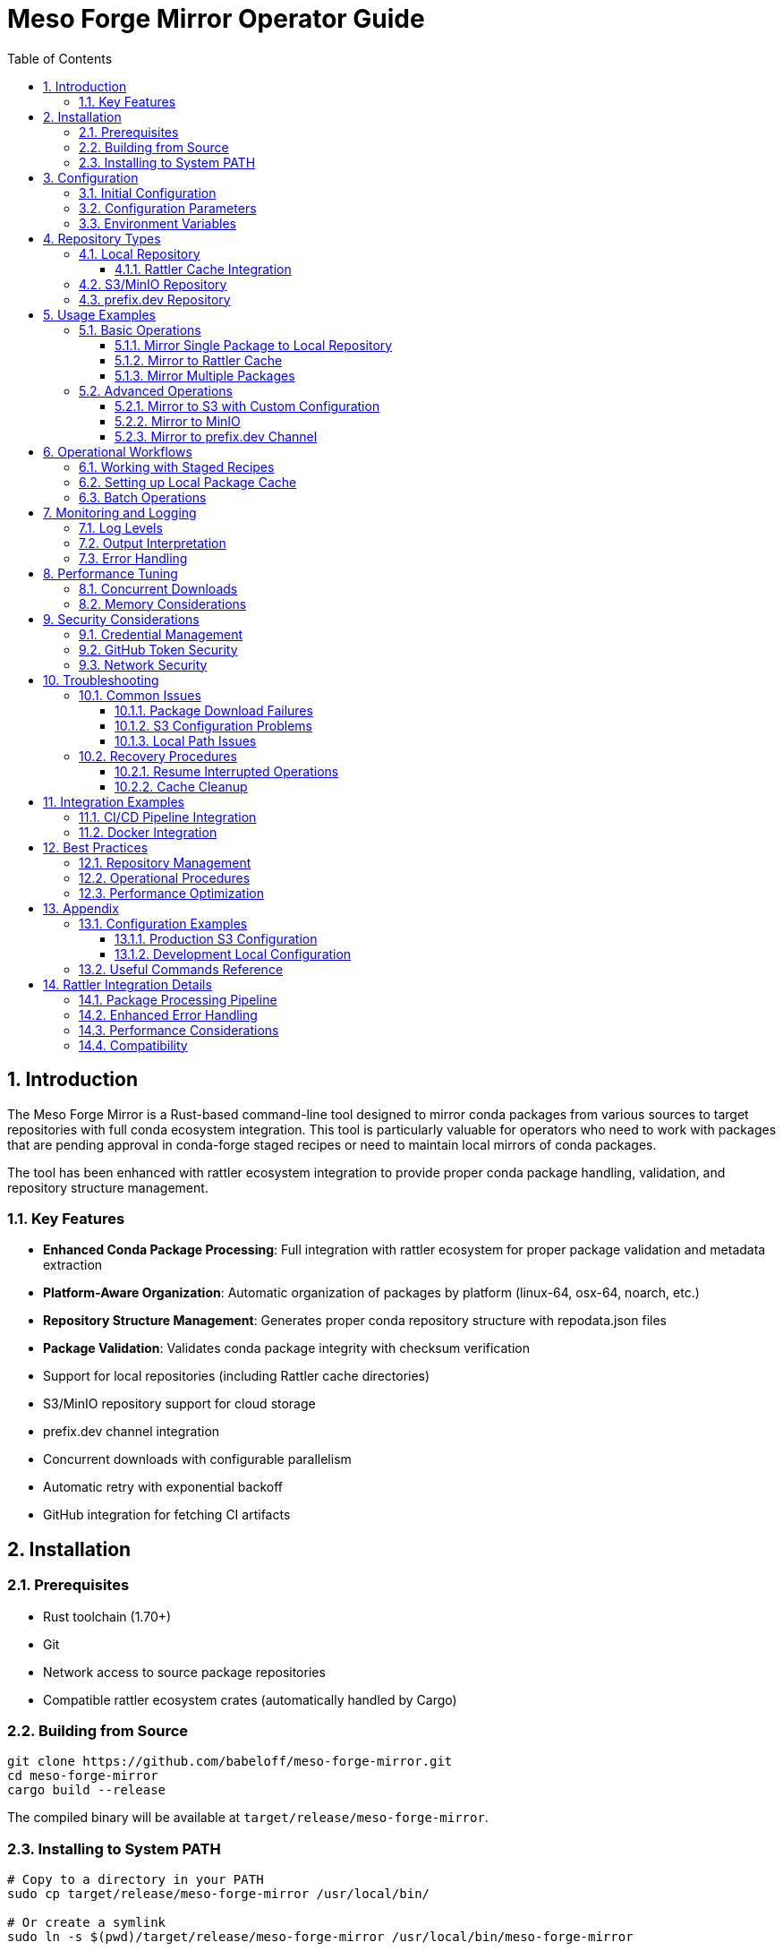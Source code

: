 = Meso Forge Mirror Operator Guide
:toc: left
:toclevels: 3
:sectnums:
:icons: font
:source-highlighter: rouge

== Introduction

The Meso Forge Mirror is a Rust-based command-line tool designed to mirror conda packages from various sources to target repositories with full conda ecosystem integration. This tool is particularly valuable for operators who need to work with packages that are pending approval in conda-forge staged recipes or need to maintain local mirrors of conda packages.

The tool has been enhanced with rattler ecosystem integration to provide proper conda package handling, validation, and repository structure management.

=== Key Features

* **Enhanced Conda Package Processing**: Full integration with rattler ecosystem for proper package validation and metadata extraction
* **Platform-Aware Organization**: Automatic organization of packages by platform (linux-64, osx-64, noarch, etc.)
* **Repository Structure Management**: Generates proper conda repository structure with repodata.json files
* **Package Validation**: Validates conda package integrity with checksum verification
* Support for local repositories (including Rattler cache directories)
* S3/MinIO repository support for cloud storage
* prefix.dev channel integration
* Concurrent downloads with configurable parallelism
* Automatic retry with exponential backoff
* GitHub integration for fetching CI artifacts

== Installation

=== Prerequisites

* Rust toolchain (1.70+)
* Git
* Network access to source package repositories
* Compatible rattler ecosystem crates (automatically handled by Cargo)

=== Building from Source

[source,bash]
----
git clone https://github.com/babeloff/meso-forge-mirror.git
cd meso-forge-mirror
cargo build --release
----

The compiled binary will be available at `target/release/meso-forge-mirror`.

=== Installing to System PATH

[source,bash]
----
# Copy to a directory in your PATH
sudo cp target/release/meso-forge-mirror /usr/local/bin/

# Or create a symlink
sudo ln -s $(pwd)/target/release/meso-forge-mirror /usr/local/bin/meso-forge-mirror
----

== Configuration

=== Initial Configuration

Create a default configuration file:

[source,bash]
----
meso-forge-mirror init-config -o meso-forge-mirror.json
----

This generates a configuration file with the following structure:

[source,json]
----
{
  "max_concurrent_downloads": 5,
  "retry_attempts": 3,
  "timeout_seconds": 300,
  "s3_region": null,
  "s3_endpoint": null,
  "github_token": null
}
----

=== Configuration Parameters

[cols="1,1,3"]
|===
| Parameter | Type | Description

| `max_concurrent_downloads`
| Integer
| Maximum number of packages to download simultaneously (default: 5)

| `retry_attempts`
| Integer
| Number of retry attempts for failed downloads (default: 3)

| `timeout_seconds`
| Integer
| HTTP request timeout in seconds (default: 300)

| `s3_region`
| String (optional)
| AWS region for S3 operations (e.g., "us-east-1")

| `s3_endpoint`
| String (optional)
| Custom S3 endpoint for MinIO or other S3-compatible services

| `github_token`
| String (optional)
| GitHub Personal Access Token for API authentication
|===

=== Environment Variables

The tool recognizes several environment variables for configuration:

*Note*: With rattler integration, the tool now provides enhanced validation and error reporting for configuration issues.

[cols="1,3"]
|===
| Variable | Description

| `GITHUB_TOKEN`
| GitHub Personal Access Token (overrides config file)

| `AWS_ACCESS_KEY_ID`
| AWS access key for S3 operations

| `AWS_SECRET_ACCESS_KEY`
| AWS secret key for S3 operations

| `RUST_LOG`
| Logging level (error, warn, info, debug, trace)
|===

== Repository Types

=== Local Repository

Local repositories store packages directly on the filesystem. This is ideal for:

* Creating package caches for offline use
* Feeding packages to local conda/mamba installations
* Building custom package repositories

==== Rattler Cache Integration

The Rattler cache directory (`~/.cache/rattler/cache/pkgs/`) is a special local repository location that tools like pixi use to cache downloaded packages.

*Benefits of using Rattler cache:*

* Automatic discovery by pixi and other Rattler-based tools
* Reduced download times for frequently used packages
* Shared cache across multiple projects

*Location by platform:*

* Linux: `~/.cache/rattler/cache/pkgs/`
* macOS: `~/Library/Caches/rattler/cache/pkgs/`
* Windows: `%LOCALAPPDATA%\rattler\cache\pkgs\`

=== S3/MinIO Repository

S3-compatible repositories enable cloud-based package storage with the following benefits:

* Scalable storage
* High availability
* Integration with existing cloud infrastructure
* Support for MinIO for on-premise object storage

=== prefix.dev Repository

prefix.dev channels provide hosted conda repositories with features like:

* Web-based package browsing
* Automatic metadata generation
* CDN-backed distribution
* Integration with conda/mamba clients

== Usage Examples

=== Basic Operations

==== Mirror Single Package to Local Repository

[source,bash]
----
meso-forge-mirror mirror \
  --sources "https://conda.anaconda.org/conda-forge/linux-64/zlib-1.2.13-hd590300_5.conda" \
  --target-type local \
  --target-path ./my-local-repo
----

*Enhanced Behavior*: The tool now automatically:
- Validates the conda package format and integrity
- Extracts metadata (name, version, build, platform)
- Organizes packages into platform-specific subdirectories (linux-64/, osx-64/, etc.)
- Generates repodata.json files for each platform
- Verifies checksums (MD5 and SHA256)

==== Mirror to Rattler Cache

[source,bash]
----
meso-forge-mirror mirror \
  --sources "https://example.com/packages/my-package-1.0.0.tar.bz2" \
  --target-type local \
  --target-path ~/.cache/rattler/cache/pkgs/
----

*Rattler Integration Benefits*:
- Packages are stored in the proper cache structure expected by pixi and other rattler-based tools
- Metadata is extracted and validated using rattler's native conda package parsing
- Platform detection ensures packages are stored in the correct subdirectories
- Cache integrity is maintained through proper checksum validation

==== Mirror Multiple Packages

[source,bash]
----
# Using multiple --sources flags
meso-forge-mirror mirror \
  --sources "https://example.com/pkg1.tar.bz2" \
  --sources "https://example.com/pkg2.tar.bz2" \
  --target-type local \
  --target-path ~/.cache/rattler/cache/pkgs/

# Using comma-separated values
meso-forge-mirror mirror \
  --sources "https://example.com/pkg1.tar.bz2,https://example.com/pkg2.tar.bz2" \
  --target-type local \
  --target-path ~/.cache/rattler/cache/pkgs/
----

=== Advanced Operations

==== Mirror to S3 with Custom Configuration

[source,bash]
----
export AWS_ACCESS_KEY_ID="your_access_key"
export AWS_SECRET_ACCESS_KEY="your_secret_key"

meso-forge-mirror mirror \
  --sources "https://example.com/packages/my-package-1.0.0.tar.bz2" \
  --target-type s3 \
  --target-path "s3://my-conda-bucket/linux-64/" \
  --config ./config.json
----

==== Mirror to MinIO

Create a MinIO-specific configuration:

[source,json]
----
{
  "max_concurrent_downloads": 10,
  "retry_attempts": 5,
  "timeout_seconds": 600,
  "s3_region": "us-east-1",
  "s3_endpoint": "http://localhost:9000"
}
----

[source,bash]
----
export AWS_ACCESS_KEY_ID="minio_access_key"
export AWS_SECRET_ACCESS_KEY="minio_secret_key"

meso-forge-mirror mirror \
  --sources "https://example.com/package.tar.bz2" \
  --target-type s3 \
  --target-path "s3://conda-packages/linux-64/" \
  --config ./minio-config.json
----

==== Mirror to prefix.dev Channel

[source,bash]
----
meso-forge-mirror mirror \
  --sources "https://example.com/package.tar.bz2" \
  --target-type prefix-dev \
  --target-path "https://prefix.dev/channels/my-channel"
----

== Operational Workflows

=== Working with Staged Recipes

When packages are pending in conda-forge staged recipes, you can mirror the CI-built artifacts:

. Find the relevant PR in https://github.com/conda-forge/staged-recipes/pulls
. Locate build artifacts from the CI/CD pipeline
. Extract the download URLs for the built packages
. Use meso-forge-mirror to copy them to your target repository

*Example workflow:*

[source,bash]
----
# Mirror staged recipe artifacts to local cache
meso-forge-mirror mirror \
  --sources "https://github.com/conda-forge/staged-recipes/suites/12345/artifacts/67890/download" \
  --target-type local \
  --target-path ~/.cache/rattler/cache/pkgs/ \
  --config ./config-with-github.json
----

=== Setting up Local Package Cache

Create a comprehensive local package cache:

[source,bash]
----
# Create dedicated directory structure
mkdir -p ~/conda-mirror/{linux-64,osx-64,win-64,noarch}

# Mirror platform-specific packages
meso-forge-mirror mirror \
  --sources "https://example.com/linux-64/package1.conda" \
  --sources "https://example.com/linux-64/package2.conda" \
  --target-type local \
  --target-path ~/conda-mirror/linux-64/

# Configure conda/mamba to use local mirror
conda config --add channels file://~/conda-mirror
----

=== Batch Operations

For mirroring large numbers of packages, create a script:

[source,bash]
----
#!/bin/bash
# batch-mirror.sh

PACKAGES=(
    "https://example.com/pkg1.conda"
    "https://example.com/pkg2.conda"
    "https://example.com/pkg3.conda"
)

TARGET_PATH="~/.cache/rattler/cache/pkgs/"

for package in "${PACKAGES[@]}"; do
    echo "Mirroring $package..."
    meso-forge-mirror mirror \
        --sources "$package" \
        --target-type local \
        --target-path "$TARGET_PATH" \
        --config ./config.json
done
----

== Monitoring and Logging

=== Log Levels

Control logging verbosity using the `RUST_LOG` environment variable:

[source,bash]
----
# Error messages only
RUST_LOG=error meso-forge-mirror mirror ...

# Information and error messages
RUST_LOG=info meso-forge-mirror mirror ...

# Debug information (verbose)
RUST_LOG=debug meso-forge-mirror mirror ...

# Trace information (very verbose)
RUST_LOG=trace meso-forge-mirror mirror ...
----

=== Output Interpretation

The tool provides structured logging output:

[source,text]
----
2024-01-15T10:30:00.123Z INFO meso_forge_mirror: Starting package mirroring
2024-01-15T10:30:00.234Z INFO repository: Uploading package1.conda to local repository at ~/.cache/rattler/cache/pkgs/
2024-01-15T10:30:01.345Z INFO repository: Successfully uploaded package1.conda to local repository
2024-01-15T10:30:01.456Z INFO meso_forge_mirror: Mirroring completed successfully
----

=== Error Handling

Common error scenarios and solutions:

[cols="2,3"]
|===
| Error | Solution

| Network timeout
| Increase `timeout_seconds` in configuration

| Download failures
| Increase `retry_attempts` and check network connectivity

| S3 access denied
| Verify AWS credentials and bucket permissions

| Local file permission errors
| Check write permissions on target directory

| GitHub rate limiting
| Provide `github_token` in configuration
|===

== Performance Tuning

=== Concurrent Downloads

Adjust `max_concurrent_downloads` based on:

* Available network bandwidth
* Target repository capacity
* System resources

*Recommendations:*
* Local repositories: 10-20 concurrent downloads
* S3/MinIO: 5-10 concurrent downloads
* prefix.dev: 3-5 concurrent downloads

=== Memory Considerations

The tool streams package data to minimize memory usage, but consider:

* Large packages may require additional memory
* Concurrent operations multiply memory usage
* Monitor system resources during batch operations

== Security Considerations

=== Credential Management

* Store AWS credentials in environment variables or AWS credential files
* Use IAM roles when running on AWS infrastructure
* Rotate access keys regularly
* Limit S3 bucket permissions to necessary operations

=== GitHub Token Security

* Use Personal Access Tokens with minimal required scopes
* Store tokens in environment variables, not configuration files
* Consider using GitHub Apps for organizational deployments

=== Network Security

* Use HTTPS URLs for all package sources
* Verify package integrity when possible
* Consider using private networks for internal mirrors

== Troubleshooting

=== Common Issues

==== Package Download Failures

[source,bash]
----
# Enable debug logging to diagnose issues
RUST_LOG=debug meso-forge-mirror mirror \
  --sources "https://problematic-url.com/package.conda" \
  --target-type local \
  --target-path ./debug-test
----

==== S3 Configuration Problems

[source,bash]
----
# Test AWS credentials
aws s3 ls s3://your-bucket/

# Verify MinIO connectivity
aws --endpoint-url http://your-minio:9000 s3 ls s3://your-bucket/
----

==== Local Path Issues

[source,bash]
----
# Check permissions
ls -la $(dirname ~/.cache/rattler/cache/pkgs/)

# Create directory if missing
mkdir -p ~/.cache/rattler/cache/pkgs/
----

=== Recovery Procedures

==== Resume Interrupted Operations

The tool handles individual package failures gracefully. For large batch operations:

. Review logs to identify failed packages
. Extract failed URLs
. Re-run with only the failed packages
. Monitor for consistent failures that may indicate systemic issues

*Enhanced Error Reporting*: With rattler integration, the tool now provides:
- Detailed conda package validation errors
- Specific platform detection failures
- Metadata extraction error details
- Repository structure validation warnings

==== Cache Cleanup

Periodic cleanup of local caches:

[source,bash]
----
# Remove packages older than 30 days
find ~/.cache/rattler/cache/pkgs/ -name "*.conda" -mtime +30 -delete
find ~/.cache/rattler/cache/pkgs/ -name "*.tar.bz2" -mtime +30 -delete

# Clean empty directories
find ~/.cache/rattler/cache/pkgs/ -type d -empty -delete
----

== Integration Examples

=== CI/CD Pipeline Integration

[source,yaml]
----
# .github/workflows/mirror-packages.yml
name: Mirror Staged Packages

on:
  workflow_dispatch:
    inputs:
      package_urls:
        description: 'Comma-separated package URLs'
        required: true

jobs:
  mirror:
    runs-on: ubuntu-latest
    steps:
    - uses: actions/checkout@v4
    - name: Install meso-forge-mirror
      run: |
        cargo build --release
        sudo cp target/release/meso-forge-mirror /usr/local/bin/
    - name: Mirror packages
      env:
        AWS_ACCESS_KEY_ID: ${{ secrets.AWS_ACCESS_KEY_ID }}
        AWS_SECRET_ACCESS_KEY: ${{ secrets.AWS_SECRET_ACCESS_KEY }}
      run: |
        meso-forge-mirror mirror \
          --sources "${{ github.event.inputs.package_urls }}" \
          --target-type s3 \
          --target-path "s3://conda-staging/packages/"
----

=== Docker Integration

[source,dockerfile]
----
FROM rust:1.75 as builder
WORKDIR /app
COPY . .
RUN cargo build --release

FROM debian:bookworm-slim
RUN apt-get update && apt-get install -y ca-certificates && rm -rf /var/lib/apt/lists/*
COPY --from=builder /app/target/release/meso-forge-mirror /usr/local/bin/
ENTRYPOINT ["meso-forge-mirror"]
----

== Best Practices

=== Repository Management

* Use consistent directory structures across environments
* Implement regular backup procedures for local repositories
* Monitor storage usage and implement cleanup policies
* Document package sources and mirroring schedules

=== Operational Procedures

* Test mirroring operations in non-production environments first
* Implement monitoring for failed operations
* Maintain configuration files in version control
* Use descriptive naming conventions for repositories and channels

=== Performance Optimization

* Profile network and storage performance regularly
* Adjust concurrency settings based on infrastructure capacity
* Consider geographically distributed mirrors for global organizations
* Implement caching strategies for frequently accessed packages

== Appendix

=== Configuration Examples

==== Production S3 Configuration

[source,json]
----
{
  "max_concurrent_downloads": 8,
  "retry_attempts": 5,
  "timeout_seconds": 600,
  "s3_region": "us-east-1",
  "s3_endpoint": null,
  "github_token": null
}
----

*Rattler-Enhanced Performance*: With conda package validation, consider:
- Reducing concurrent downloads (3-5) for thorough validation
- Increasing timeout for metadata extraction operations
- Monitoring memory usage during package processing

==== Development Local Configuration

[source,json]
----
{
  "max_concurrent_downloads": 3,
  "retry_attempts": 2,
  "timeout_seconds": 120,
  "s3_region": null,
  "s3_endpoint": null,
  "github_token": null
}
----

=== Useful Commands Reference

[source,bash]
----
# Initialize configuration
meso-forge-mirror init-config -o config.json

# Mirror to Rattler cache
meso-forge-mirror mirror \
  --sources "URL1,URL2" \
  --target-type local \
  --target-path ~/.cache/rattler/cache/pkgs/

# Mirror to S3 with config
meso-forge-mirror mirror \
  --sources "URL" \
  --target-type s3 \
  --target-path "s3://bucket/path" \
  --config config.json

# Debug mode (enhanced logging for conda package processing)
RUST_LOG=debug meso-forge-mirror mirror ...

# Check version
meso-forge-mirror --version

# Validate specific conda package (conceptual - shows enhanced capabilities)
# The tool now automatically validates all packages during mirroring
----

== Rattler Integration Details

=== Package Processing Pipeline

The enhanced tool now follows this processing pipeline for each conda package:

1. **Download Validation**: Verify the downloaded file is a valid conda package (.conda or .tar.bz2)
2. **Metadata Extraction**: Extract package metadata including:
   - Package name and version
   - Build string and number
   - Platform and architecture
   - Dependencies and constraints
   - License information
3. **Platform Detection**: Automatically detect target platform from metadata or filename
4. **Checksum Calculation**: Generate MD5 and SHA256 checksums for integrity verification
5. **Repository Organization**: Place package in appropriate platform subdirectory
6. **Repodata Generation**: Update or create repodata.json files for conda compatibility

=== Enhanced Error Handling

The rattler integration provides detailed error reporting for:

[cols="2,3"]
|===
| Error Type | Enhanced Information

| Invalid Package Format
| Specific details about why the file isn't a valid conda package

| Metadata Extraction Failure
| Information about missing or corrupted index.json files

| Platform Detection Issues
| Details about filename parsing and platform identification attempts

| Checksum Mismatches
| Comparison of expected vs. calculated checksums

| Repository Structure Problems
| Specific directory creation or permission issues
|===

=== Performance Considerations

With enhanced conda package processing:

* **Memory Usage**: Slightly increased due to metadata extraction and validation
* **Processing Time**: Additional time for package validation and checksum calculation
* **Disk I/O**: More writes due to platform-organized directory structure and repodata files
* **Network Impact**: No change to download behavior, only post-processing enhancement

=== Compatibility

The enhanced tool maintains full backward compatibility while adding:

* **Input Compatibility**: Works with existing URLs and package sources
* **Output Structure**: Creates proper conda repository structure
* **Configuration**: All existing configuration options remain unchanged
* **CLI Interface**: No changes to command-line usage
